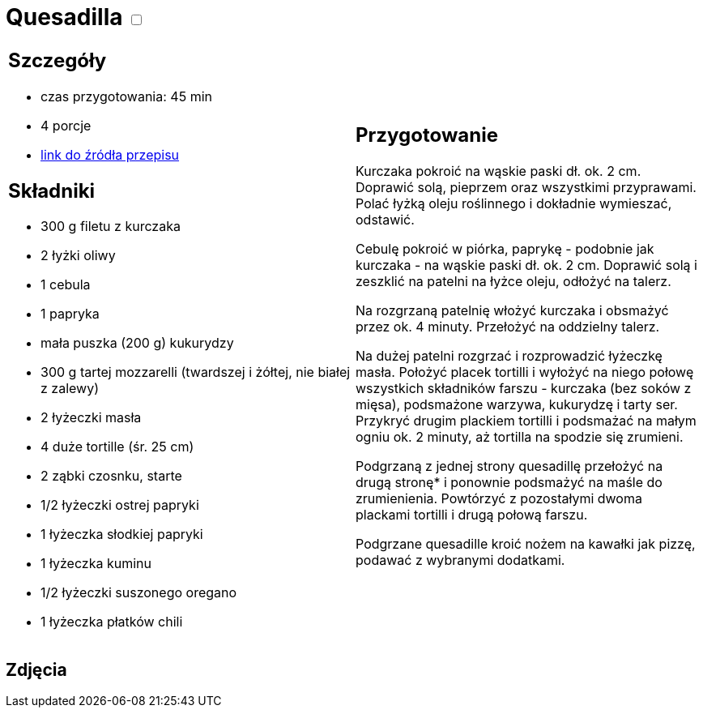 = Quesadilla +++ <label class="switch"><input data-status="off" type="checkbox"><span class="slider round"></span></label>+++ 

[cols=".<a,.<a"]
[frame=none]
[grid=none]
|===
|
== Szczegóły
* czas przygotowania: 45 min
* 4 porcje
* https://www.kwestiasmaku.com/przepis/quesadilla-z-kurczakiem-i-warzywami[link do źródła przepisu]

== Składniki
* 300 g filetu z kurczaka
* 2 łyżki oliwy
* 1 cebula
* 1 papryka
* mała puszka (200 g) kukurydzy
* 300 g tartej mozzarelli (twardszej i żółtej, nie białej z zalewy)
* 2 łyżeczki masła
* 4 duże tortille (śr. 25 cm)
* 2 ząbki czosnku, starte
* 1/2 łyżeczki ostrej papryki
* 1 łyżeczka słodkiej papryki
* 1 łyżeczka kuminu
* 1/2 łyżeczki suszonego oregano
* 1 łyżeczka płatków chili

|
== Przygotowanie
Kurczaka pokroić na wąskie paski dł. ok. 2 cm. Doprawić solą, pieprzem oraz wszystkimi przyprawami. Polać łyżką oleju roślinnego i dokładnie wymieszać, odstawić.

Cebulę pokroić w piórka, paprykę - podobnie jak kurczaka - na wąskie paski dł. ok. 2 cm. Doprawić solą i zeszklić na patelni na łyżce oleju, odłożyć na talerz.

Na rozgrzaną patelnię włożyć kurczaka i obsmażyć przez ok. 4 minuty. Przełożyć na oddzielny talerz.

Na dużej patelni rozgrzać i rozprowadzić łyżeczkę masła. Położyć placek tortilli i wyłożyć na niego połowę wszystkich składników farszu - kurczaka (bez soków z mięsa), podsmażone warzywa, kukurydzę i tarty ser. Przykryć drugim plackiem tortilli i podsmażać na małym ogniu ok. 2 minuty, aż tortilla na spodzie się zrumieni.

Podgrzaną z jednej strony quesadillę przełożyć na drugą stronę* i ponownie podsmażyć na maśle do zrumienienia. Powtórzyć z pozostałymi dwoma plackami tortilli i drugą połową farszu.

Podgrzane quesadille kroić nożem na kawałki jak pizzę, podawać z wybranymi dodatkami.

|===

[.text-center]
== Zdjęcia
